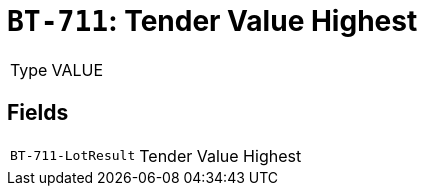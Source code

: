 = `BT-711`: Tender Value Highest
:navtitle: Business Terms

[horizontal]
Type:: VALUE

== Fields
[horizontal]
  `BT-711-LotResult`:: Tender Value Highest
